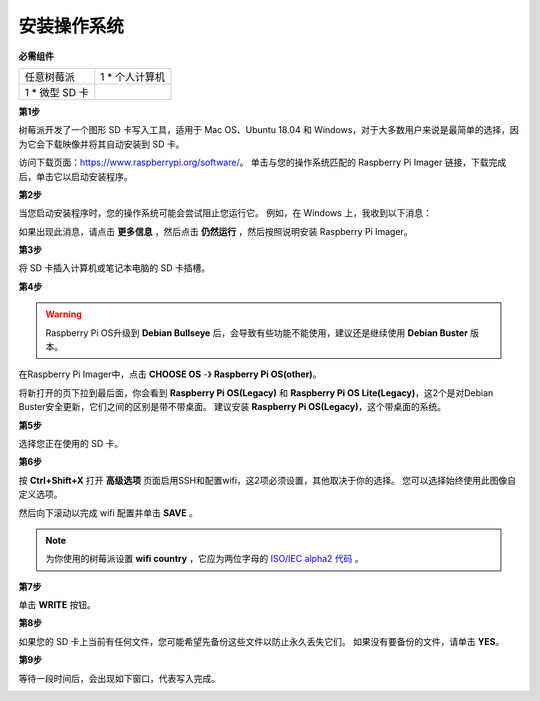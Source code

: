 安装操作系统
========================

**必需组件**

================== ======================
任意树莓派           1 \* 个人计算机
1 \* 微型 SD 卡
================== ======================

**第1步**

树莓派开发了一个图形 SD 卡写入工具，适用于 Mac OS、Ubuntu 18.04 和 Windows，对于大多数用户来说是最简单的选择，因为它会下载映像并将其自动安装到 SD 卡。

访问下载页面：https://www.raspberrypi.org/software/。 单击与您的操作系统匹配的 Raspberry Pi Imager 链接，下载完成后，单击它以启动安装程序。

.. image:: media/image11.png
    :align: center


**第2步**

当您启动安装程序时，您的操作系统可能会尝试阻止您运行它。 例如，在 Windows 上，我收到以下消息：

如果出现此消息，请点击 **更多信息** ，然后点击 **仍然运行** ，然后按照说明安装 Raspberry Pi Imager。

.. image:: media/image12.png
    :align: center

**第3步**

将 SD 卡插入计算机或笔记本电脑的 SD 卡插槽。

**第4步**

.. In the Raspberry Pi Imager, select the OS that you want to install and
.. the SD card you would like to install it on.

.. .. image:: media/image13.png
..     :align: center

.. .. note:: 

..     1) You will need to be connected to the internet the first time.

..     2) That OS will then be stored for future offline use(lastdownload.cache, C:/Users/yourname/AppData/Local/Raspberry Pi/Imager/cache). So the next time you open the software, it will have the display "Released: date, cached on your computer".


.. 下载 `raspios_armhf-2020-05-28 <https://downloads.raspberrypi.org/raspios_armhf/images/raspios_armhf-2021-05-28/2021-05-07-raspios-buster-armhf.zip>`_ 镜像 并在 Raspberry Pi Imager 中选择它。

.. .. image:: media/otherOS.png
..     :align: center

.. .. warning::
..     树莓派操作系统在2021-05-28版本后有较大变化，可能会导致部分功能不可用。 请暂时不要使用最新版本。


.. warning::

    Raspberry Pi OS升级到 **Debian Bullseye** 后，会导致有些功能不能使用，建议还是继续使用 **Debian Buster** 版本。

在Raspberry Pi Imager中，点击 **CHOOSE OS** -》 **Raspberry Pi OS(other)**。

.. image:: media/3d33.png
    :align: center

将新打开的页下拉到最后面，你会看到 **Raspberry Pi OS(Legacy)** 和 **Raspberry Pi OS Lite(Legacy)**，这2个是对Debian Buster安全更新，它们之间的区别是带不带桌面。
建议安装 **Raspberry Pi OS(Legacy)**，这个带桌面的系统。

.. image:: media/3d34.png
    :align: center




**第5步**

选择您正在使用的 SD 卡。

.. image:: media/image14.png
    :align: center

**第6步**

按 **Ctrl+Shift+X** 打开 **高级选项** 页面启用SSH和配置wifi，这2项必须设置，其他取决于你的选择。 您可以选择始终使用此图像自定义选项。

.. image:: media/image15.png
    :align: center

然后向下滚动以完成 wifi 配置并单击 **SAVE** 。

.. note::

    为你使用的树莓派设置 **wifi country** ，它应为两位字母的 `ISO/IEC alpha2 代码 <https://en.wikipedia.org/wiki/ISO_3166-1_alpha-2#Officially_assigned_code_elements>`_ 。

.. image:: media/image16.png
    :align: center

**第7步**

单击 **WRITE** 按钮。

.. image:: media/image17.png
    :align: center

**第8步**

如果您的 SD 卡上当前有任何文件，您可能希望先备份这些文件以防止永久丢失它们。 如果没有要备份的文件，请单击 **YES**。

.. image:: media/image18.png
    :align: center

**第9步**

等待一段时间后，会出现如下窗口，代表写入完成。

.. image:: media/image19.png
    :align: center